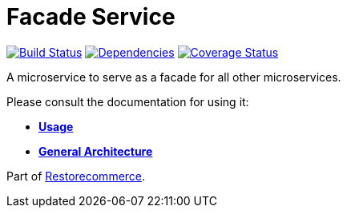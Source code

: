 = Facade Service

https://travis-ci.org/restorecommerce/facade-srv?branch=master[image:https://img.shields.io/travis/restorecommerce/facade-srv/master.svg?style=flat-square[Build Status]]
https://depfu.com/repos/github/restorecommerce/facade-srv?branch=master[image:https://img.shields.io/depfu/dependencies/github/restorecommerce/facade-srv?style=flat-square[Dependencies]]
https://coveralls.io/github/restorecommerce/facade-srv?branch=master[image:https://img.shields.io/coveralls/github/restorecommerce/facade-srv/master.svg?style=flat-square[Coverage Status]]

A microservice to serve as a facade for all other microservices.

Please consult the documentation for using it:

- *link:https://docs.restorecommerce.io/facade-srv/index.html[Usage]*
- *link:https://docs.restorecommerce.io/architecture/index.html[General Architecture]*

Part of link:https://github.com/restorecommerce[Restorecommerce].
